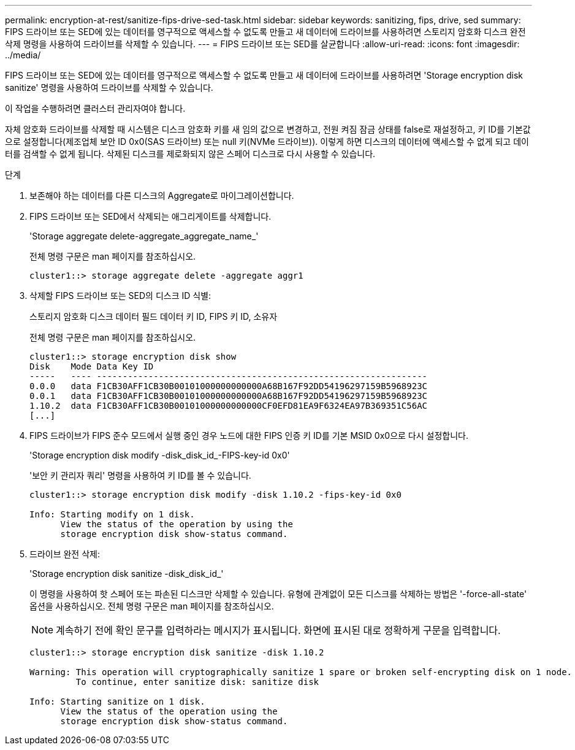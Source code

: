 ---
permalink: encryption-at-rest/sanitize-fips-drive-sed-task.html 
sidebar: sidebar 
keywords: sanitizing, fips, drive, sed 
summary: FIPS 드라이브 또는 SED에 있는 데이터를 영구적으로 액세스할 수 없도록 만들고 새 데이터에 드라이브를 사용하려면 스토리지 암호화 디스크 완전 삭제 명령을 사용하여 드라이브를 삭제할 수 있습니다. 
---
= FIPS 드라이브 또는 SED를 살균합니다
:allow-uri-read: 
:icons: font
:imagesdir: ../media/


[role="lead"]
FIPS 드라이브 또는 SED에 있는 데이터를 영구적으로 액세스할 수 없도록 만들고 새 데이터에 드라이브를 사용하려면 'Storage encryption disk sanitize' 명령을 사용하여 드라이브를 삭제할 수 있습니다.

이 작업을 수행하려면 클러스터 관리자여야 합니다.

자체 암호화 드라이브를 삭제할 때 시스템은 디스크 암호화 키를 새 임의 값으로 변경하고, 전원 켜짐 잠금 상태를 false로 재설정하고, 키 ID를 기본값으로 설정합니다(제조업체 보안 ID 0x0(SAS 드라이브) 또는 null 키(NVMe 드라이브)). 이렇게 하면 디스크의 데이터에 액세스할 수 없게 되고 데이터를 검색할 수 없게 됩니다. 삭제된 디스크를 제로화되지 않은 스페어 디스크로 다시 사용할 수 있습니다.

.단계
. 보존해야 하는 데이터를 다른 디스크의 Aggregate로 마이그레이션합니다.
. FIPS 드라이브 또는 SED에서 삭제되는 애그리게이트를 삭제합니다.
+
'Storage aggregate delete-aggregate_aggregate_name_'

+
전체 명령 구문은 man 페이지를 참조하십시오.

+
[listing]
----
cluster1::> storage aggregate delete -aggregate aggr1
----
. 삭제할 FIPS 드라이브 또는 SED의 디스크 ID 식별:
+
스토리지 암호화 디스크 데이터 필드 데이터 키 ID, FIPS 키 ID, 소유자

+
전체 명령 구문은 man 페이지를 참조하십시오.

+
[listing]
----
cluster1::> storage encryption disk show
Disk    Mode Data Key ID
-----   ---- ----------------------------------------------------------------
0.0.0   data F1CB30AFF1CB30B00101000000000000A68B167F92DD54196297159B5968923C
0.0.1   data F1CB30AFF1CB30B00101000000000000A68B167F92DD54196297159B5968923C
1.10.2  data F1CB30AFF1CB30B00101000000000000CF0EFD81EA9F6324EA97B369351C56AC
[...]
----
. FIPS 드라이브가 FIPS 준수 모드에서 실행 중인 경우 노드에 대한 FIPS 인증 키 ID를 기본 MSID 0x0으로 다시 설정합니다.
+
'Storage encryption disk modify -disk_disk_id_-FIPS-key-id 0x0'

+
'보안 키 관리자 쿼리' 명령을 사용하여 키 ID를 볼 수 있습니다.

+
[listing]
----
cluster1::> storage encryption disk modify -disk 1.10.2 -fips-key-id 0x0

Info: Starting modify on 1 disk.
      View the status of the operation by using the
      storage encryption disk show-status command.
----
. 드라이브 완전 삭제:
+
'Storage encryption disk sanitize -disk_disk_id_'

+
이 명령을 사용하여 핫 스페어 또는 파손된 디스크만 삭제할 수 있습니다. 유형에 관계없이 모든 디스크를 삭제하는 방법은 '-force-all-state' 옵션을 사용하십시오. 전체 명령 구문은 man 페이지를 참조하십시오.

+
[NOTE]
====
계속하기 전에 확인 문구를 입력하라는 메시지가 표시됩니다. 화면에 표시된 대로 정확하게 구문을 입력합니다.

====
+
[listing]
----
cluster1::> storage encryption disk sanitize -disk 1.10.2

Warning: This operation will cryptographically sanitize 1 spare or broken self-encrypting disk on 1 node.
         To continue, enter sanitize disk: sanitize disk

Info: Starting sanitize on 1 disk.
      View the status of the operation using the
      storage encryption disk show-status command.
----

